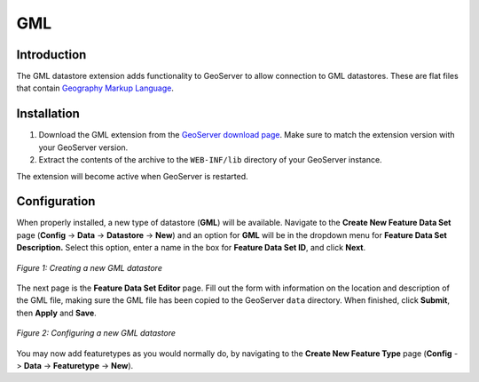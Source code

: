 .. _gml_extension:

GML
===

Introduction
------------

The GML datastore extension adds functionality to GeoServer to allow connection to GML datastores.  These are flat files that contain `Geography Markup Language <http://en.wikipedia.org/wiki/Geography_Markup_Language>`_.



Installation
------------

#. Download the GML extension from the `GeoServer download page <http://geoserver.org/display/GEOS/Download>`_.  Make sure to match the extension version with your GeoServer version.
#. Extract the contents of the archive to the ``WEB-INF/lib`` directory of your GeoServer instance.

The extension will become active when GeoServer is restarted.

Configuration
-------------

When properly installed, a new type of datastore (**GML**) will be 
available. Navigate to the **Create New Feature Data Set** page 
(**Config** -> **Data** -> **Datastore** -> **New**) and an option for 
**GML** will be in the dropdown menu for **Feature Data Set 
Description.** Select this option, enter a name in the box for **Feature 
Data Set ID**, and click **Next**.

.. figure:: gmlcreate.png
   :align: center

   *Figure 1: Creating a new GML datastore*

The next page is the **Feature Data Set Editor** page. Fill out the form 
with information on the location and description of the GML file, making 
sure the GML file has been copied to the GeoServer ``data`` directory. 
When finished, click **Submit**, then **Apply** and **Save**. 


.. figure:: gmlconfigure.png
   :align: center

   *Figure 2: Configuring a new GML datastore*

You may now add featuretypes as you would normally do, by navigating to 
the **Create New Feature Type** page (**Config** -> **Data** -> 
**Featuretype** -> **New**). 